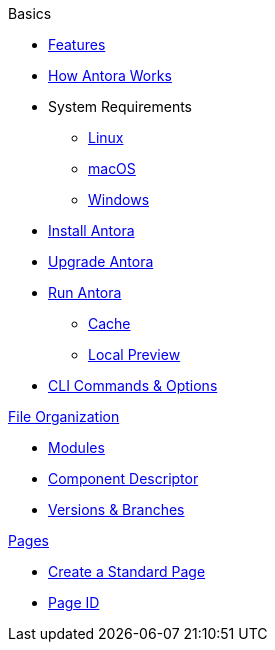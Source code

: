 .Basics
* xref:features.adoc[Features]
* xref:how-antora-works.adoc[How Antora Works]
* System Requirements
** xref:install/linux-requirements.adoc[Linux]
** xref:install/macos-requirements.adoc[macOS]
** xref:install/windows-requirements.adoc[Windows]
* xref:install/install-antora.adoc[Install Antora]
* xref:install/upgrade-antora.adoc[Upgrade Antora]
//* Source Files
//** Content and asset files
//** Navigation files
//** UI files
//** Documentation component
//
//.Configure
//* Playbook files
//
//.Publishing
* xref:run-antora-to-generate-site.adoc[Run Antora]
** xref:run-antora-to-generate-site.adoc#cache[Cache]
** xref:run-antora-to-generate-site.adoc#local-site-preview[Local Preview]
* xref:cli.adoc[CLI Commands & Options]

.xref:component-structure.adoc[File Organization]
* xref:modules.adoc[Modules]
//** Pages & Partials
//** Assets
//** Examples
* xref:component-descriptor.adoc[Component Descriptor]
* xref:component-versions.adoc[Versions & Branches]

.xref:pages.adoc[Pages]
* xref:create-standard-page.adoc[Create a Standard Page]
* xref:page-id.adoc[Page ID]
